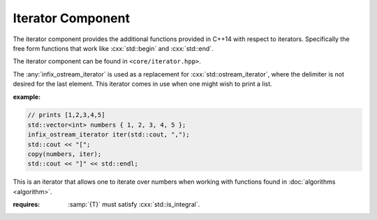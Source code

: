Iterator Component
==================

.. namespace:: core

The iterator component provides the additional functions provided in C++14 with
respect to iterators. Specifically the free form functions that work like
:cxx:`std::begin` and :cxx:`std::end`.

The iterator component can be found in ``<core/iterator.hpp>``.


.. function:: constexpr auto size (Container const& container) noexcept

   :returns: :samp:`{container}.size()` or :cxx:`N` if *container* is an array.

.. function:: constexpr auto empty (Container const& container) noexcept

   :returns: :samp:`{container}.empty()` or :cxx:`false` if *container* is an
             array.

.. function:: constexpr auto front (Container const& container)
              constexpr auto front (Container& container)

   :returns: :samp:`{container}.front()` or :samp:`{container}[0]` if
             *container* is an array.

.. function:: constexpr auto back (Container const& container)
              constexpr auto back (Container&)

   :returns: :samp:`{container}.back()` or :samp:`{container}[N - 1]` if
             *container* is an array.

.. function:: constexpr auto data (Container const& container) noexcept
              constexpr auto data (Container& container) noexcept

   :returns: :samp:`{container}.data()` or :samp:`{container}` if *container*
             is an array.

.. function:: cbegin (Container const& container)

   :returns: :samp:`begin({container})`

.. function:: cend (Container const& container)

   :returns: :samp:`end({container})`

.. function:: rbegin (Container const& container)
              rbegin (Container& container)

   Requires that the given *container* have a member function named ``rbegin``.
   If no such member function exists, the function will fail to compile.

   :returns: :samp:`{container}.rbegin()`

.. function:: crbegin (Container const& container)

   :returns: :samp:`rbegin({container})`

.. function:: rend (Container const& container)
              rend (Container& container)

   Requires that the given *container* have a member function named ``rend``.
   If no such member function exists, the function will fail to compile.

   :returns: :samp:`{container}.rend()`

.. function:: crend (Container const& container)

   :returns: :samp:`rend({container})`

.. class:: infix_ostream_iterator<T>

   The :any:`infix_ostream_iterator` is used as a replacement for
   :cxx:`std::ostream_iterator`, where the delimiter is not desired for the
   last element. This iterator comes in use when one might wish to print a
   list.

   :example:

   .. code-block:: cpp

      // prints [1,2,3,4,5]
      std::vector<int> numbers { 1, 2, 3, 4, 5 };
      infix_ostream_iterator iter(std::cout, ",");
      std::cout << "[";
      copy(numbers, iter);
      std::cout << "]" << std::endl;

.. class:: number_iterator<T>

   This is an iterator that allows one to iterate over numbers when working
   with functions found in :doc:`algorithms <algorithm>`.

   :requires: :samp:`{T}` must satisfy :cxx:`std::is_integral`.

   .. type:: iterator_category

      :cxx:`std::bidirectional_iterator_tag`

   .. type:: difference_type

      An alias of :samp:`{T}`

   .. type:: value_type

      An alias of :samp:`{T}`

   .. type:: reference

      An alias of :samp:`{value_type}&`

   .. type:: pointer

      An alias of :samp:`{value_type}*`

   .. function:: number_iterator (value_type value, value_type step=1) noexcept

      Constructs a :any:`number_iterator` starting at :samp:`{value}`.
      :samp:`{step}` is how much the :any:`number_iterator` will be incremented
      when :any:`operator ++` is called.

   .. function:: number_iterator (number_iterator const&) noexcept = default
                 number_iterator () noexcept = default
                 ~number_iterator () noexcept = default
                 number_iterator& operator = (\
                   number_iterator const&) noexcept = default

   .. function:: void swap (number_iterator& that) noexcept

      Swaps the value and step used by :any:`number_iterator` with the value
      and step used by :samp:`{that}`.

   .. function:: reference operator * () noexcept

      :returns: :any:`reference` to the current value the
                :any:`number_iterator` holds.

   .. function:: number_iterator& operator ++ () noexcept
                 number_iterator operator ++ (int) const noexcept

   .. function:: number_iterator& operator -- () noexcept
                 number_iterator operator -- () const noexcept

   .. function:: bool operator == (number_iterator const& that) const noexcept
                 bool operator != (number_iterator const& that) const noexcept

.. function:: void swap (number_iterator<T>& l, nunber_iterator<T>& r) noexcept

              Swaps the value and step amount of :samp:`{l}` and :samp:`{r}` by
              calling :samp:`{l}.swap({r})`.

.. function:: auto make_number_iterator (T value, T step) noexcept
              auto make_number_iterator (T value) noexcept
              
              Creates a :any:`number_iterator` via type deduction.
